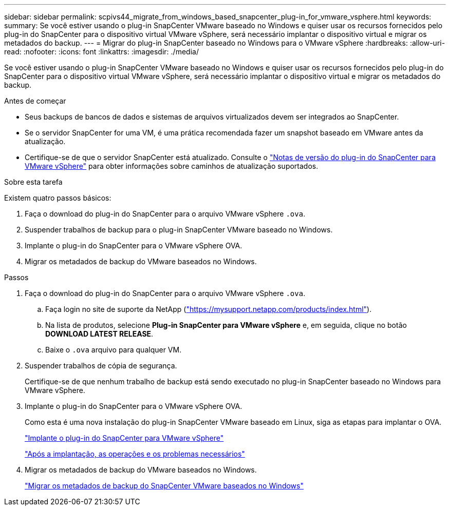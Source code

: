 ---
sidebar: sidebar 
permalink: scpivs44_migrate_from_windows_based_snapcenter_plug-in_for_vmware_vsphere.html 
keywords:  
summary: Se você estiver usando o plug-in SnapCenter VMware baseado no Windows e quiser usar os recursos fornecidos pelo plug-in do SnapCenter para o dispositivo virtual VMware vSphere, será necessário implantar o dispositivo virtual e migrar os metadados do backup. 
---
= Migrar do plug-in SnapCenter baseado no Windows para o VMware vSphere
:hardbreaks:
:allow-uri-read: 
:nofooter: 
:icons: font
:linkattrs: 
:imagesdir: ./media/


[role="lead"]
Se você estiver usando o plug-in SnapCenter VMware baseado no Windows e quiser usar os recursos fornecidos pelo plug-in do SnapCenter para o dispositivo virtual VMware vSphere, será necessário implantar o dispositivo virtual e migrar os metadados do backup.

.Antes de começar
* Seus backups de bancos de dados e sistemas de arquivos virtualizados devem ser integrados ao SnapCenter.
* Se o servidor SnapCenter for uma VM, é uma prática recomendada fazer um snapshot baseado em VMware antes da atualização.
* Certifique-se de que o servidor SnapCenter está atualizado. Consulte o link:scpivs44_release_notes.html["Notas de versão do plug-in do SnapCenter para VMware vSphere"^] para obter informações sobre caminhos de atualização suportados.


.Sobre esta tarefa
Existem quatro passos básicos:

. Faça o download do plug-in do SnapCenter para o arquivo VMware vSphere `.ova`.
. Suspender trabalhos de backup para o plug-in SnapCenter VMware baseado no Windows.
. Implante o plug-in do SnapCenter para o VMware vSphere OVA.
. Migrar os metadados de backup do VMware baseados no Windows.


.Passos
. Faça o download do plug-in do SnapCenter para o arquivo VMware vSphere `.ova`.
+
.. Faça login no site de suporte da NetApp (https://mysupport.netapp.com/products/index.html["https://mysupport.netapp.com/products/index.html"^]).
.. Na lista de produtos, selecione *Plug-in SnapCenter para VMware vSphere* e, em seguida, clique no botão *DOWNLOAD LATEST RELEASE*.
.. Baixe o `.ova` arquivo para qualquer VM.


. Suspender trabalhos de cópia de segurança.
+
Certifique-se de que nenhum trabalho de backup está sendo executado no plug-in SnapCenter baseado no Windows para VMware vSphere.

. Implante o plug-in do SnapCenter para o VMware vSphere OVA.
+
Como esta é uma nova instalação do plug-in SnapCenter VMware baseado em Linux, siga as etapas para implantar o OVA.

+
link:scpivs44_deploy_snapcenter_plug-in_for_vmware_vsphere.html["Implante o plug-in do SnapCenter para VMware vSphere"]

+
link:scpivs44_post_deployment_required_operations_and_issues.html["Após a implantação, as operações e os problemas necessários"]

. Migrar os metadados de backup do VMware baseados no Windows.
+
link:scpivs44_migrate_from_snapcenter_backup_metadata_to_the_virtual_appliance.html["Migrar os metadados de backup do SnapCenter VMware baseados no Windows"]


